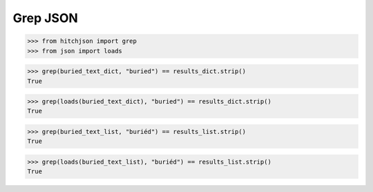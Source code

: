 Grep JSON
=========

.. code-block:: python

  >>> from hitchjson import grep
  >>> from json import loads

.. code-block:: python

  >>> grep(buried_text_dict, "buried") == results_dict.strip()
  True

.. code-block:: python

  >>> grep(loads(buried_text_dict), "buried") == results_dict.strip()
  True

.. code-block:: python

  >>> grep(buried_text_list, "buriéd") == results_list.strip()
  True

.. code-block:: python

  >>> grep(loads(buried_text_list), "buriéd") == results_list.strip()
  True

